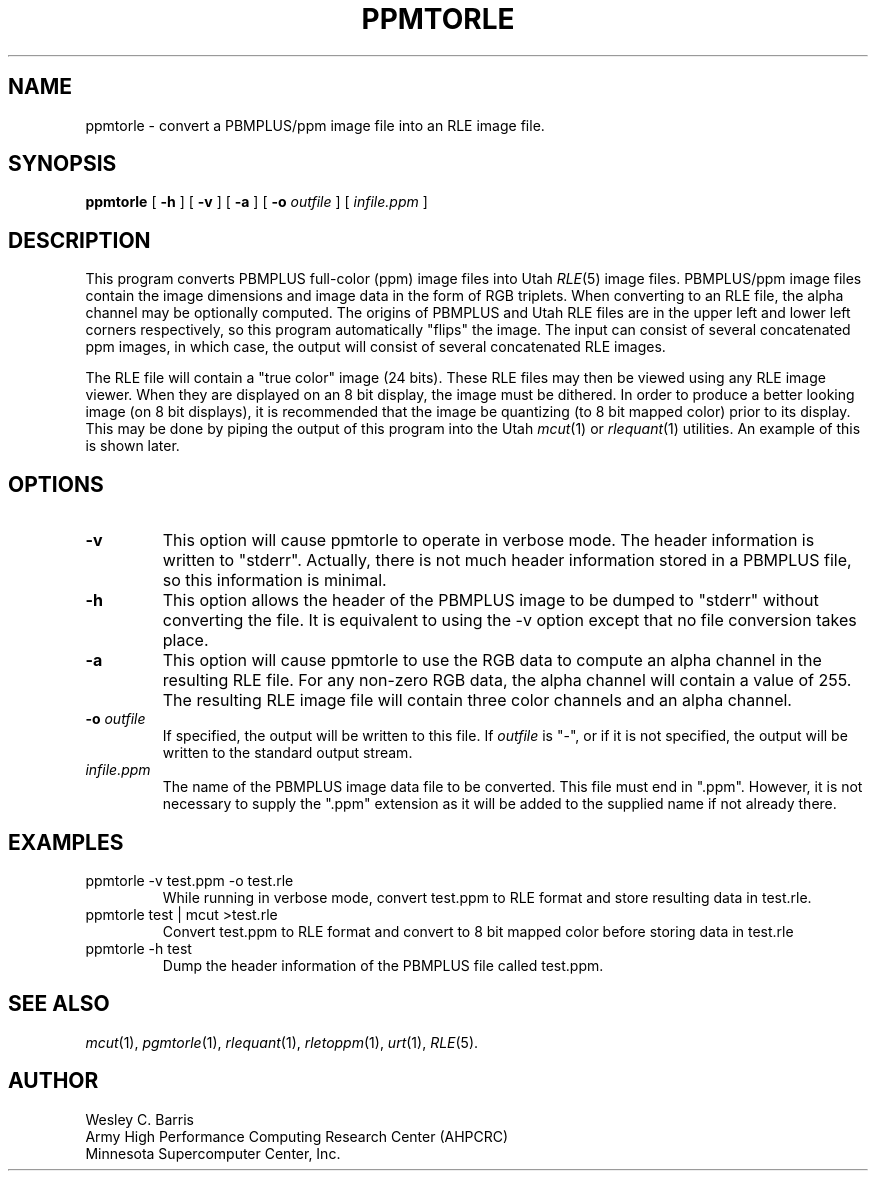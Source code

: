 .\" Copyright (c) 1990, Minnesota Supercomputer Center, Inc.
.TH PPMTORLE 1 "July 30, 1990" 1
.SH NAME
ppmtorle \- convert a PBMPLUS/ppm image file into an RLE image file.
.SH SYNOPSIS
.B ppmtorle
[
.B \-h
] [
.B \-v
] [
.B \-a
] [
.BI \-o " outfile"
] [
.I infile.ppm
]
.SH DESCRIPTION
This program converts PBMPLUS full-color (ppm) image files into Utah
.IR RLE (5)
image files.  PBMPLUS/ppm image files contain the image dimensions and image
data in the form of RGB triplets.  When converting to an RLE file, the alpha
channel may be optionally computed.  The origins of PBMPLUS and Utah RLE files
are  in the upper left and lower left corners respectively, so this
program automatically "flips" the image.  The input can consist of
several concatenated ppm images, in which case, the output will
consist of several concatenated RLE images.
.PP
The RLE file will contain a "true color" image
(24 bits).  These RLE files may then be viewed using any RLE image viewer.  When
they are displayed on an 8 bit display, the image must be dithered.  In order
to produce a better looking image (on 8 bit displays), it is recommended that
the image be quantizing (to 8 bit mapped color) prior to its display.  This may
be done by piping the output of this program into the Utah
.IR mcut (1)
or
.IR rlequant (1)
utilities.
An example of this is shown later.
.PP
.SH OPTIONS
.TP
.B \-v
This option will cause ppmtorle to operate in verbose mode.  The header
information is written to "stderr".  Actually, there is not much header
information stored in a PBMPLUS file, so this information is minimal.
.TP
.B \-h
This option allows the header of the PBMPLUS image to be dumped to "stderr"
without converting the file.  It is equivalent to using the \-v option except
that no file conversion takes place.
.TP
.B \-a
This option will cause ppmtorle to use the RGB data to compute an alpha
channel in the resulting RLE file.  For any non-zero RGB data, the alpha
channel will contain a value of 255.  The resulting RLE image file will
contain three color channels and an alpha channel.
.TP
.BI \-o " outfile"
If specified, the output will be written to this file.  If
.I outfile
is "\-", or if it is not specified, the output will be written to the
standard output stream.
.TP
.I infile.ppm
The name of the PBMPLUS image data file to be converted.  This file must end
in ".ppm".  However, it is not necessary to supply the ".ppm" extension as it
will be added to the supplied name if not already there.
.SH EXAMPLES
.TP
ppmtorle \-v test.ppm \-o test.rle
While running in verbose mode, convert test.ppm to RLE format and store
resulting data in test.rle.
.TP
ppmtorle test | mcut >test.rle
Convert test.ppm to RLE format and convert to 8 bit
mapped color before storing data in test.rle
.TP
ppmtorle \-h test
Dump the header information of the PBMPLUS file called test.ppm.
.SH SEE ALSO
.IR mcut (1),
.IR pgmtorle (1),
.IR rlequant (1),
.IR rletoppm (1),
.IR urt (1),
.IR RLE (5).
.SH AUTHOR
.br
Wesley C. Barris
.br
Army High Performance Computing Research Center (AHPCRC)
.br
Minnesota Supercomputer Center, Inc.
